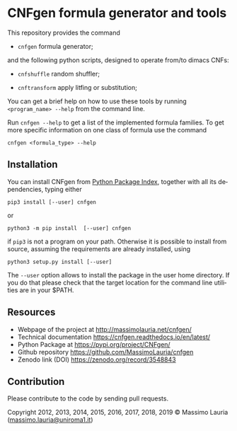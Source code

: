 #+LANGUAGE:    en
#+OPTIONS:     H:2 num:nil toc:nil \n:nil @:t ::t |:t ^:t f:t TeX:t


* CNFgen formula generator and tools


#+begin_html
   <a href='https://travis-ci.org/MassimoLauria/cnfgen'>
       <img
       src='https://travis-ci.org/MassimoLauria/cnfgen.svg?branch=master'
       alt='Build Status' />
   </a>
   <a href='http://cnfgen.readthedocs.org/en/latest/?badge=latest'>
       <img
       src='http://readthedocs.org/projects/cnfgen/badge/?version=latest'
       alt='Documentation Status' />
   </a>
   <a href="https://zenodo.org/badge/latestdoi/6294497">
       <img 
       src="https://zenodo.org/badge/6294497.svg" 
       alt="DOI" />
   </a>
#+end_html

  This repository provides the command

  - =cnfgen= formula generator;

  and  the  following  python  scripts, designed  to  operate  from/to
  dimacs CNFs:

  - =cnfshuffle= random shuffler;

  - =cnftransform= apply litfing or substitution; 

#  - =kthgraph2pebformula= make pebbling formula from a DAG.

  You  can get  a brief  help on  how to  use these  tools by  running
  =<program_name> --help= from the command line.

  Run =cnfgen --help= to get a list of the implemented formula families.
  To get  more specific information  on one  class of formula  use the
  command

  : cnfgen <formula_type> --help


** Installation
   
   You can install CNFgen from  [[http://pypi.python.org][Python Package Index]], together with all
   its dependencies, typing either

   : pip3 install [--user] cnfgen

   or

   : python3 -m pip install  [--user] cnfgen

   if =pip3= is  not a program on your path.  Otherwise it is possible
   to  install  from source,  assuming  the  requirements are  already
   installed, using
   
   : python3 setup.py install [--user]

   The =--user= option allows to install  the package in the user home
   directory. If you do that please check that the target location for
   the command line utilities are in your $PATH.

** Resources

   - Webpage of the project at http://massimolauria.net/cnfgen/
   - Technical documentation https://cnfgen.readthedocs.io/en/latest/
   - Python Package at https://pypi.org/project/CNFgen/
   - Github repository https://github.com/MassimoLauria/cnfgen
   - Zenodo link (DOI) https://zenodo.org/record/3548843

** Contribution 

   Please contribute to the code by sending pull requests. 


Copyright 2012, 2013, 2014, 2015, 2016, 2017, 2018, 2019 © Massimo Lauria ([[mailto:massimo.lauria@uniroma1.it][massimo.lauria@uniroma1.it]])
